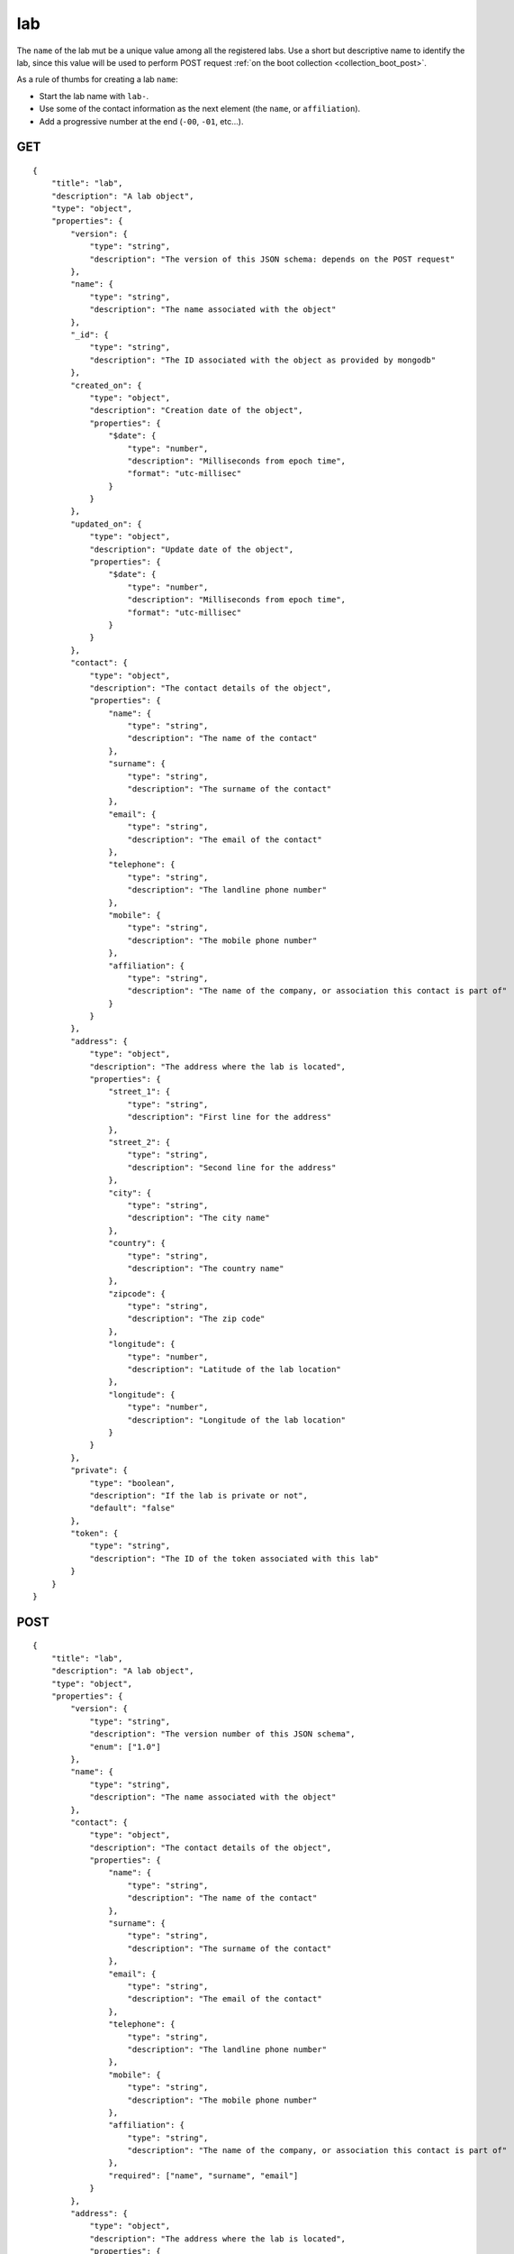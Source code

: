 .. _schema_lab:

lab
---

The ``name`` of the lab mut be a unique value among all the registered labs. Use
a short but descriptive name to identify the lab, since this value will be used
to perform POST request :ref:`on the boot collection <collection_boot_post>`.

As a rule of thumbs for creating a lab ``name``:

* Start the lab name with ``lab-``.

* Use some of the contact information as the next element (the ``name``, or ``affiliation``).
 
* Add a progressive number at the end (``-00``, ``-01``, etc...).

.. _schema_lab_get:

GET
***

::

    {
        "title": "lab",
        "description": "A lab object",
        "type": "object",
        "properties": {
            "version": {
                "type": "string",
                "description": "The version of this JSON schema: depends on the POST request"
            },
            "name": {
                "type": "string",
                "description": "The name associated with the object"
            },
            "_id": {
                "type": "string",
                "description": "The ID associated with the object as provided by mongodb"
            },
            "created_on": {
                "type": "object",
                "description": "Creation date of the object",
                "properties": {
                    "$date": {
                        "type": "number",
                        "description": "Milliseconds from epoch time",
                        "format": "utc-millisec"
                    }
                }
            },
            "updated_on": {
                "type": "object",
                "description": "Update date of the object",
                "properties": {
                    "$date": {
                        "type": "number",
                        "description": "Milliseconds from epoch time",
                        "format": "utc-millisec"
                    }
                }
            },
            "contact": {
                "type": "object",
                "description": "The contact details of the object",
                "properties": {
                    "name": {
                        "type": "string",
                        "description": "The name of the contact"
                    },
                    "surname": {
                        "type": "string",
                        "description": "The surname of the contact"
                    },
                    "email": {
                        "type": "string",
                        "description": "The email of the contact"
                    },
                    "telephone": {
                        "type": "string",
                        "description": "The landline phone number"   
                    },
                    "mobile": {
                        "type": "string",
                        "description": "The mobile phone number"
                    },
                    "affiliation": {
                        "type": "string",
                        "description": "The name of the company, or association this contact is part of"
                    }
                }
            },
            "address": {
                "type": "object",
                "description": "The address where the lab is located",
                "properties": {
                    "street_1": {
                        "type": "string",
                        "description": "First line for the address"
                    },
                    "street_2": {
                        "type": "string",
                        "description": "Second line for the address"
                    },
                    "city": {
                        "type": "string",
                        "description": "The city name"
                    },
                    "country": {
                        "type": "string",
                        "description": "The country name"
                    },
                    "zipcode": {
                        "type": "string",
                        "description": "The zip code"
                    },
                    "longitude": {
                        "type": "number",
                        "description": "Latitude of the lab location"
                    },
                    "longitude": {
                        "type": "number",
                        "description": "Longitude of the lab location"
                    }
                }
            },
            "private": {
                "type": "boolean",
                "description": "If the lab is private or not",
                "default": "false"
            },
            "token": {
                "type": "string",
                "description": "The ID of the token associated with this lab"
            }
        }
    }

.. _schema_lab_post:

POST
****


::

    {
        "title": "lab",
        "description": "A lab object",
        "type": "object",
        "properties": {
            "version": {
                "type": "string",
                "description": "The version number of this JSON schema",
                "enum": ["1.0"]
            },
            "name": {
                "type": "string",
                "description": "The name associated with the object"
            },
            "contact": {
                "type": "object",
                "description": "The contact details of the object",
                "properties": {
                    "name": {
                        "type": "string",
                        "description": "The name of the contact"
                    },
                    "surname": {
                        "type": "string",
                        "description": "The surname of the contact"
                    },
                    "email": {
                        "type": "string",
                        "description": "The email of the contact"
                    },
                    "telephone": {
                        "type": "string",
                        "description": "The landline phone number"   
                    },
                    "mobile": {
                        "type": "string",
                        "description": "The mobile phone number"
                    },
                    "affiliation": {
                        "type": "string",
                        "description": "The name of the company, or association this contact is part of"
                    },
                    "required": ["name", "surname", "email"]
                }
            },
            "address": {
                "type": "object",
                "description": "The address where the lab is located",
                "properties": {
                    "street_1": {
                        "type": "string",
                        "description": "First line for the address"
                    },
                    "street_2": {
                        "type": "string",
                        "description": "Second line for the address"
                    },
                    "city": {
                        "type": "string",
                        "description": "The city name"
                    },
                    "country": {
                        "type": "string",
                        "description": "The country name"
                    },
                    "zipcode": {
                        "type": "string",
                        "description": "The zip code"
                    },
                    "longitude": {
                        "type": "number",
                        "description": "Latitude of the lab location"
                    },
                    "longitude": {
                        "type": "number",
                        "description": "Longitude of the lab location"
                    }
                }
            },
            "private": {
                "type": "boolean",
                "description": "If the lab is private or not",
                "default": "false"
            },
            "token": {
                "type": "string",
                "description": "The token to associated with this lab"
            }
        },
        "required": ["version", "name", "contact"]
    }

More Info
*********

* :ref:`Lab collection <collection_lab>`
* :ref:`Defconfig schema <schema_defconfig>`
* :ref:`API results <intro_schema_results>`
* :ref:`Schema time and date <intro_schema_time_date>`

